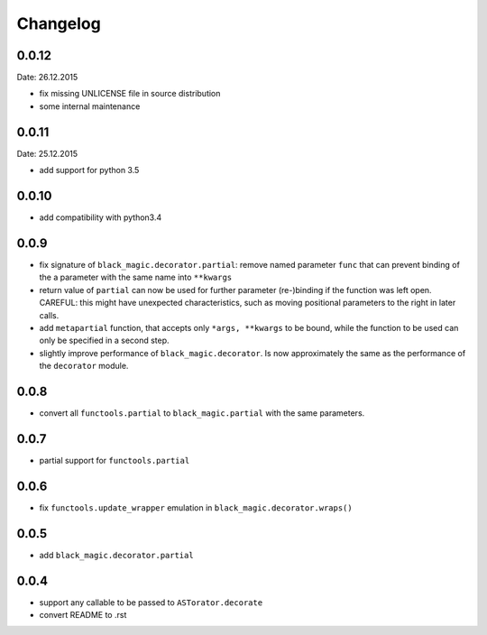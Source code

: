 Changelog
~~~~~~~~~

0.0.12
------
Date: 26.12.2015

- fix missing UNLICENSE file in source distribution
- some internal maintenance

0.0.11
------
Date: 25.12.2015

- add support for python 3.5

0.0.10
------

- add compatibility with python3.4

0.0.9
-----

- fix signature of ``black_magic.decorator.partial``: remove named
  parameter ``func`` that can prevent binding of the a parameter with the
  same name into ``**kwargs``
- return value of ``partial`` can now be used for further parameter
  (re-)binding if the function was left open. CAREFUL: this might have
  unexpected characteristics, such as moving positional parameters to the
  right in later calls.
- add ``metapartial`` function, that accepts only ``*args, **kwargs`` to be
  bound, while the function to be used can only be specified in a second
  step.
- slightly improve performance of ``black_magic.decorator``. Is now
  approximately the same as the performance of the ``decorator`` module.

0.0.8
-----

- convert all ``functools.partial`` to ``black_magic.partial`` with the same
  parameters.

0.0.7
-----

- partial support for ``functools.partial``

0.0.6
-----

- fix ``functools.update_wrapper`` emulation in ``black_magic.decorator.wraps()``

0.0.5
-----

- add ``black_magic.decorator.partial``

0.0.4
-----

- support any callable to be passed to ``ASTorator.decorate``
- convert README to .rst
